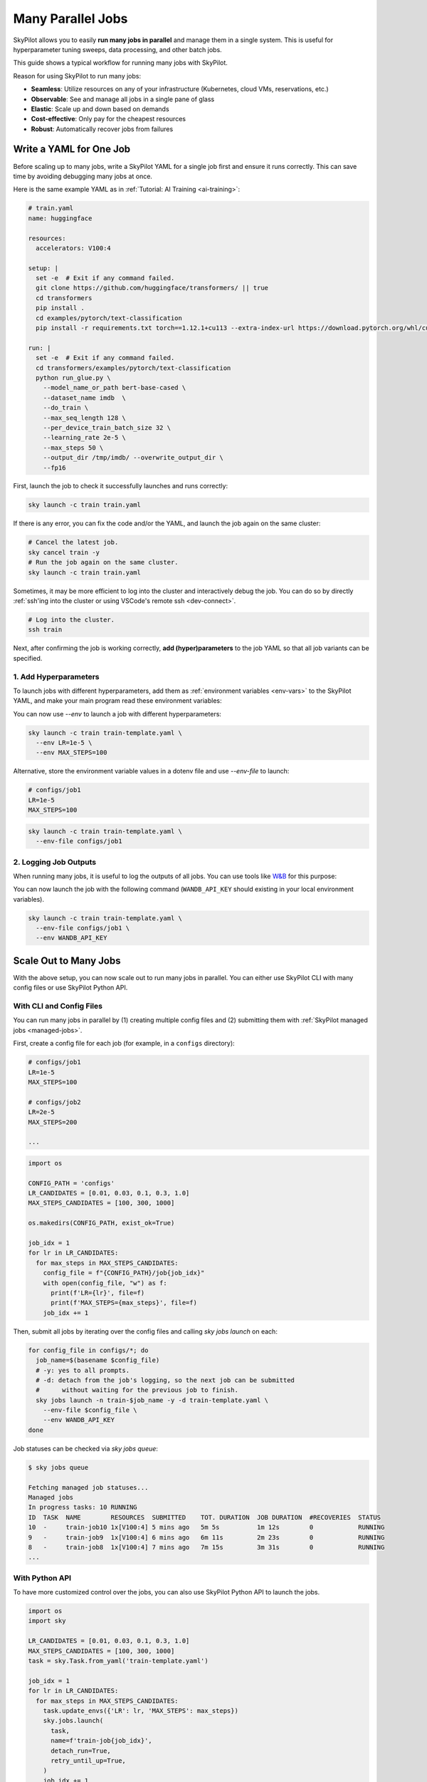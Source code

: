 
.. _many-jobs:

Many Parallel Jobs
======================

SkyPilot allows you to easily **run many jobs in parallel** and manage them in a single system. This is useful for hyperparameter tuning sweeps, data processing, and other batch jobs.

This guide shows a typical workflow for running many jobs with SkyPilot.


.. image:: https://i.imgur.com/x1aFtVn.png
  :width: 90%
  :align: center
.. TODO: Show the components in a GIF.

Reason for using SkyPilot to run many jobs:

- **Seamless**: Utilize resources on any of your infrastructure (Kubernetes, cloud VMs, reservations, etc.)
- **Observable**: See and manage all jobs in a single pane of glass
- **Elastic**: Scale up and down based on demands
- **Cost-effective**: Only pay for the cheapest resources
- **Robust**: Automatically recover jobs from failures

Write a YAML for One Job
-----------------------------------

Before scaling up to many jobs, write a SkyPilot YAML for a single job first and ensure it runs correctly. This can save time by avoiding debugging many jobs at once.

Here is the same example YAML as in :ref:`Tutorial: AI Training <ai-training>`:

.. raw:: html

    <details>
    <summary>Click to expand: <code>train.yaml</code></summary>

.. code-block:: yaml

  # train.yaml
  name: huggingface

  resources:
    accelerators: V100:4

  setup: |
    set -e  # Exit if any command failed.
    git clone https://github.com/huggingface/transformers/ || true
    cd transformers
    pip install .
    cd examples/pytorch/text-classification
    pip install -r requirements.txt torch==1.12.1+cu113 --extra-index-url https://download.pytorch.org/whl/cu113

  run: |
    set -e  # Exit if any command failed.
    cd transformers/examples/pytorch/text-classification
    python run_glue.py \
      --model_name_or_path bert-base-cased \
      --dataset_name imdb  \
      --do_train \
      --max_seq_length 128 \
      --per_device_train_batch_size 32 \
      --learning_rate 2e-5 \
      --max_steps 50 \
      --output_dir /tmp/imdb/ --overwrite_output_dir \
      --fp16


.. raw:: html

    </details>


First, launch the job to check it successfully launches and runs correctly:

.. code-block:: bash

  sky launch -c train train.yaml


If there is any error, you can fix the code and/or the YAML, and launch the job again on the same cluster:

.. code-block:: bash

  # Cancel the latest job.
  sky cancel train -y
  # Run the job again on the same cluster.
  sky launch -c train train.yaml


Sometimes, it may be more efficient to log into the cluster and interactively debug the job. You can do so by directly :ref:`ssh'ing into the cluster or using VSCode's remote ssh <dev-connect>`.

.. code-block:: bash

  # Log into the cluster.
  ssh train



Next, after confirming the job is working correctly, **add (hyper)parameters** to the job YAML so that all job variants can be specified.

1. Add Hyperparameters
~~~~~~~~~~~~~~~~~~~~~~

To launch jobs with different hyperparameters, add them as :ref:`environment variables <env-vars>` to the SkyPilot YAML, and make your main program read these environment variables:

.. raw:: html

    <details>
    <summary>Updated SkyPilot YAML: <code>train-template.yaml</code></summary>

.. code-block:: yaml
  :emphasize-lines: 4-6,28-29

  # train-template.yaml
  name: huggingface

  envs:
    LR: 2e-5
    MAX_STEPS: 50
    
  resources:
    accelerators: V100:4

  setup: |
    set -e  # Exit if any command failed.
    git clone https://github.com/huggingface/transformers/ || true
    cd transformers
    pip install .
    cd examples/pytorch/text-classification
    pip install -r requirements.txt torch==1.12.1+cu113 --extra-index-url https://download.pytorch.org/whl/cu113

  run: |
    set -e  # Exit if any command failed.
    cd transformers/examples/pytorch/text-classification
    python run_glue.py \
      --model_name_or_path bert-base-cased \
      --dataset_name imdb  \
      --do_train \
      --max_seq_length 128 \
      --per_device_train_batch_size 32 \
      --learning_rate ${LR} \
      --max_steps ${MAX_STEPS} \
      --output_dir /tmp/imdb/ --overwrite_output_dir \
      --fp16

.. raw:: html
    
    </details>

You can now use `--env` to launch a job with different hyperparameters:

.. code-block:: bash

  sky launch -c train train-template.yaml \
    --env LR=1e-5 \
    --env MAX_STEPS=100

Alternative, store the environment variable values in a dotenv file and use `--env-file` to launch:

.. code-block:: bash

  # configs/job1
  LR=1e-5
  MAX_STEPS=100

.. code-block:: bash

  sky launch -c train train-template.yaml \
    --env-file configs/job1



2. Logging Job Outputs
~~~~~~~~~~~~~~~~~~~~~~~

When running many jobs, it is useful to log the outputs of all jobs. You can use tools like `W&B <https://wandb.ai>`__ for this purpose:

.. raw:: html

    <details>
    <summary>SkyPilot YAML with W&B: <code>train-template.yaml</code></summary>

.. code-block:: yaml
  :emphasize-lines: 7-7,19-19,34-34

  # train-template.yaml
  name: huggingface

  envs:
    LR: 2e-5
    MAX_STEPS: 50
    WANDB_API_KEY: # Empty field means this field is required when launching the job.
      
  resources:
    accelerators: V100:4

  setup: |
    set -e  # Exit if any command failed.
    git clone https://github.com/huggingface/transformers/ || true
    cd transformers
    pip install .
    cd examples/pytorch/text-classification
    pip install -r requirements.txt torch==1.12.1+cu113 --extra-index-url https://download.pytorch.org/whl/cu113
    pip install wandb

  run: |
    set -e  # Exit if any command failed.
    cd transformers/examples/pytorch/text-classification
    python run_glue.py \
      --model_name_or_path bert-base-cased \
      --dataset_name imdb  \
      --do_train \
      --max_seq_length 128 \
      --per_device_train_batch_size 32 \
      --learning_rate ${LR} \
      --max_steps ${MAX_STEPS} \
      --output_dir /tmp/imdb/ --overwrite_output_dir \
      --fp16 \
      --report_to wandb

.. raw:: html

    </details>

You can now launch the job with the following command (``WANDB_API_KEY`` should existing in your local environment variables).

.. code-block:: bash

  sky launch -c train train-template.yaml \
    --env-file configs/job1 \
    --env WANDB_API_KEY



Scale Out to Many Jobs
-----------------------

With the above setup, you can now scale out to run many jobs in parallel. You
can either use SkyPilot CLI with many config files or use SkyPilot Python API.

With CLI and Config Files
~~~~~~~~~~~~~~~~~~~~

You can run many jobs in parallel by (1) creating multiple config files and (2)
submitting them with :ref:`SkyPilot managed jobs <managed-jobs>`.

First, create a config file for each job (for example, in a ``configs`` directory):

.. code-block:: bash

  # configs/job1
  LR=1e-5
  MAX_STEPS=100

  # configs/job2
  LR=2e-5
  MAX_STEPS=200

  ...

.. raw:: html

  <details>
  <summary>An example Python script to generate config files</summary>

.. code-block:: python

  import os

  CONFIG_PATH = 'configs'
  LR_CANDIDATES = [0.01, 0.03, 0.1, 0.3, 1.0]
  MAX_STEPS_CANDIDATES = [100, 300, 1000]

  os.makedirs(CONFIG_PATH, exist_ok=True)

  job_idx = 1
  for lr in LR_CANDIDATES:
    for max_steps in MAX_STEPS_CANDIDATES:
      config_file = f"{CONFIG_PATH}/job{job_idx}"
      with open(config_file, "w") as f:
        print(f'LR={lr}', file=f)
        print(f'MAX_STEPS={max_steps}', file=f)
      job_idx += 1

.. raw:: html

  </details>

Then, submit all jobs by iterating over the config files and calling `sky jobs launch` on each:

.. code-block:: bash

  for config_file in configs/*; do
    job_name=$(basename $config_file)
    # -y: yes to all prompts.
    # -d: detach from the job's logging, so the next job can be submitted
    #      without waiting for the previous job to finish.
    sky jobs launch -n train-$job_name -y -d train-template.yaml \
      --env-file $config_file \
      --env WANDB_API_KEY
  done


Job statuses can be checked via `sky jobs queue`:

.. code-block:: console

  $ sky jobs queue

  Fetching managed job statuses...
  Managed jobs
  In progress tasks: 10 RUNNING
  ID  TASK  NAME        RESOURCES  SUBMITTED    TOT. DURATION  JOB DURATION  #RECOVERIES  STATUS   
  10  -     train-job10 1x[V100:4] 5 mins ago   5m 5s          1m 12s        0            RUNNING
  9   -     train-job9  1x[V100:4] 6 mins ago   6m 11s         2m 23s        0            RUNNING
  8   -     train-job8  1x[V100:4] 7 mins ago   7m 15s         3m 31s        0            RUNNING
  ...


With Python API
~~~~~~~~~~~~~~~

To have more customized control over the jobs, you can also use SkyPilot Python
API to launch the jobs.

.. code-block:: python

  import os
  import sky

  LR_CANDIDATES = [0.01, 0.03, 0.1, 0.3, 1.0]
  MAX_STEPS_CANDIDATES = [100, 300, 1000]
  task = sky.Task.from_yaml('train-template.yaml')

  job_idx = 1
  for lr in LR_CANDIDATES:
    for max_steps in MAX_STEPS_CANDIDATES:
      task.update_envs({'LR': lr, 'MAX_STEPS': max_steps})
      sky.jobs.launch(
        task,
        name=f'train-job{job_idx}',
        detach_run=True,
        retry_until_up=True,
      )
      job_idx += 1
